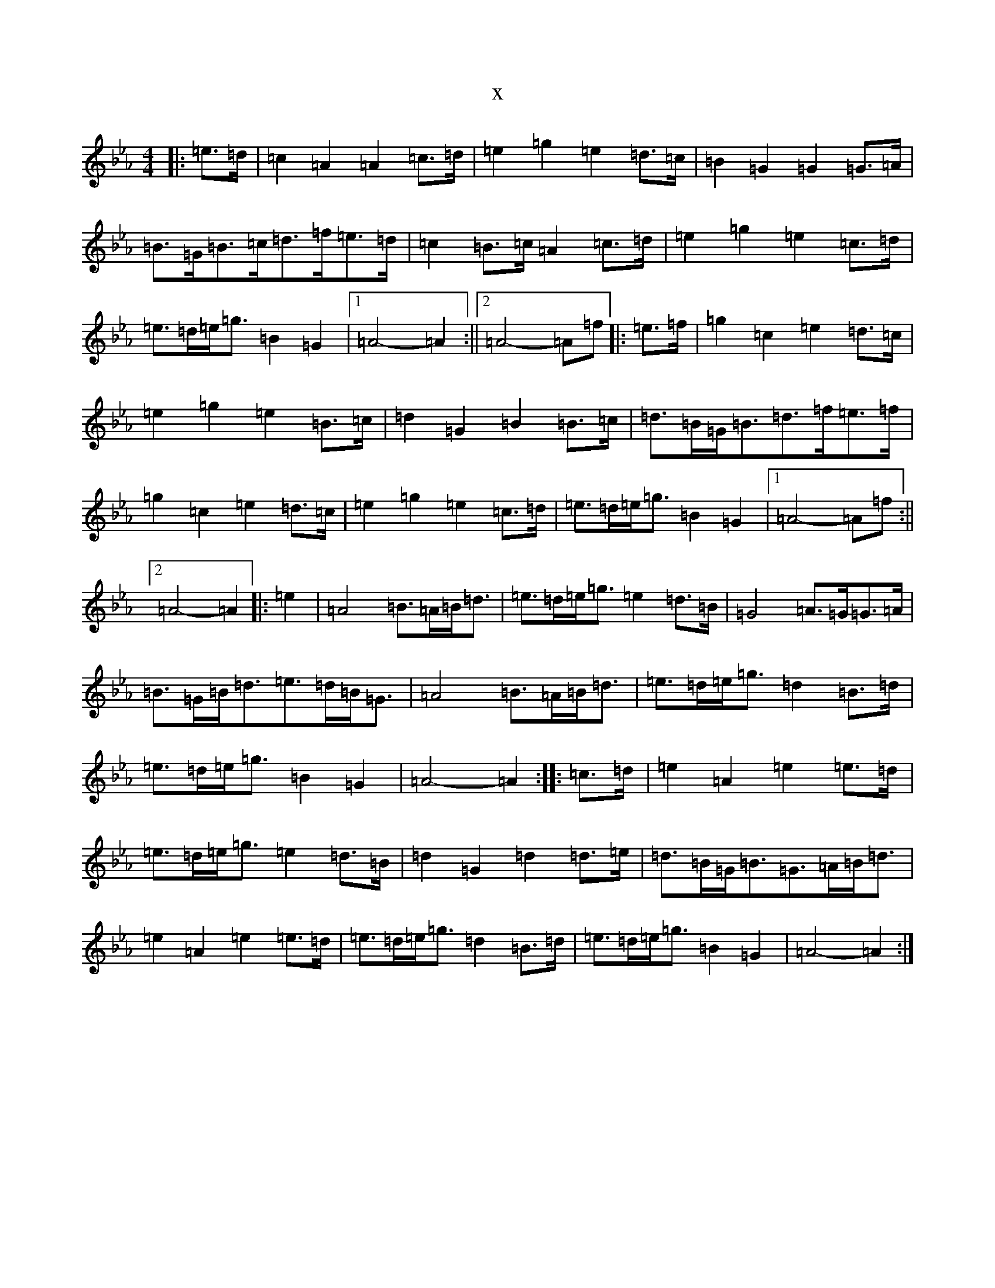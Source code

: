 X:13914
T:x
L:1/8
M:4/4
K: C minor
|:=e>=d|=c2=A2=A2=c>=d|=e2=g2=e2=d>=c|=B2=G2=G2=G>=A|=B>=G=B>=c=d>=f=e>=d|=c2=B>=c=A2=c>=d|=e2=g2=e2=c>=d|=e>=d=e<=g=B2=G2|1=A4-=A2:||2=A4-=A=f|:=e>=f|=g2=c2=e2=d>=c|=e2=g2=e2=B>=c|=d2=G2=B2=B>=c|=d>=B=G<=B=d>=f=e>=f|=g2=c2=e2=d>=c|=e2=g2=e2=c>=d|=e>=d=e<=g=B2=G2|1=A4-=A=f:||2=A4-=A2|:=e2|=A4=B>=A=B<=d|=e>=d=e<=g=e2=d>=B|=G4=A>=G=G>=A|=B>=G=B<=d=e>=d=B<=G|=A4=B>=A=B<=d|=e>=d=e<=g=d2=B>=d|=e>=d=e<=g=B2=G2|=A4-=A2:||:=c>=d|=e2=A2=e2=e>=d|=e>=d=e<=g=e2=d>=B|=d2=G2=d2=d>=e|=d>=B=G<=B=G>=A=B<=d|=e2=A2=e2=e>=d|=e>=d=e<=g=d2=B>=d|=e>=d=e<=g=B2=G2|=A4-=A2:|